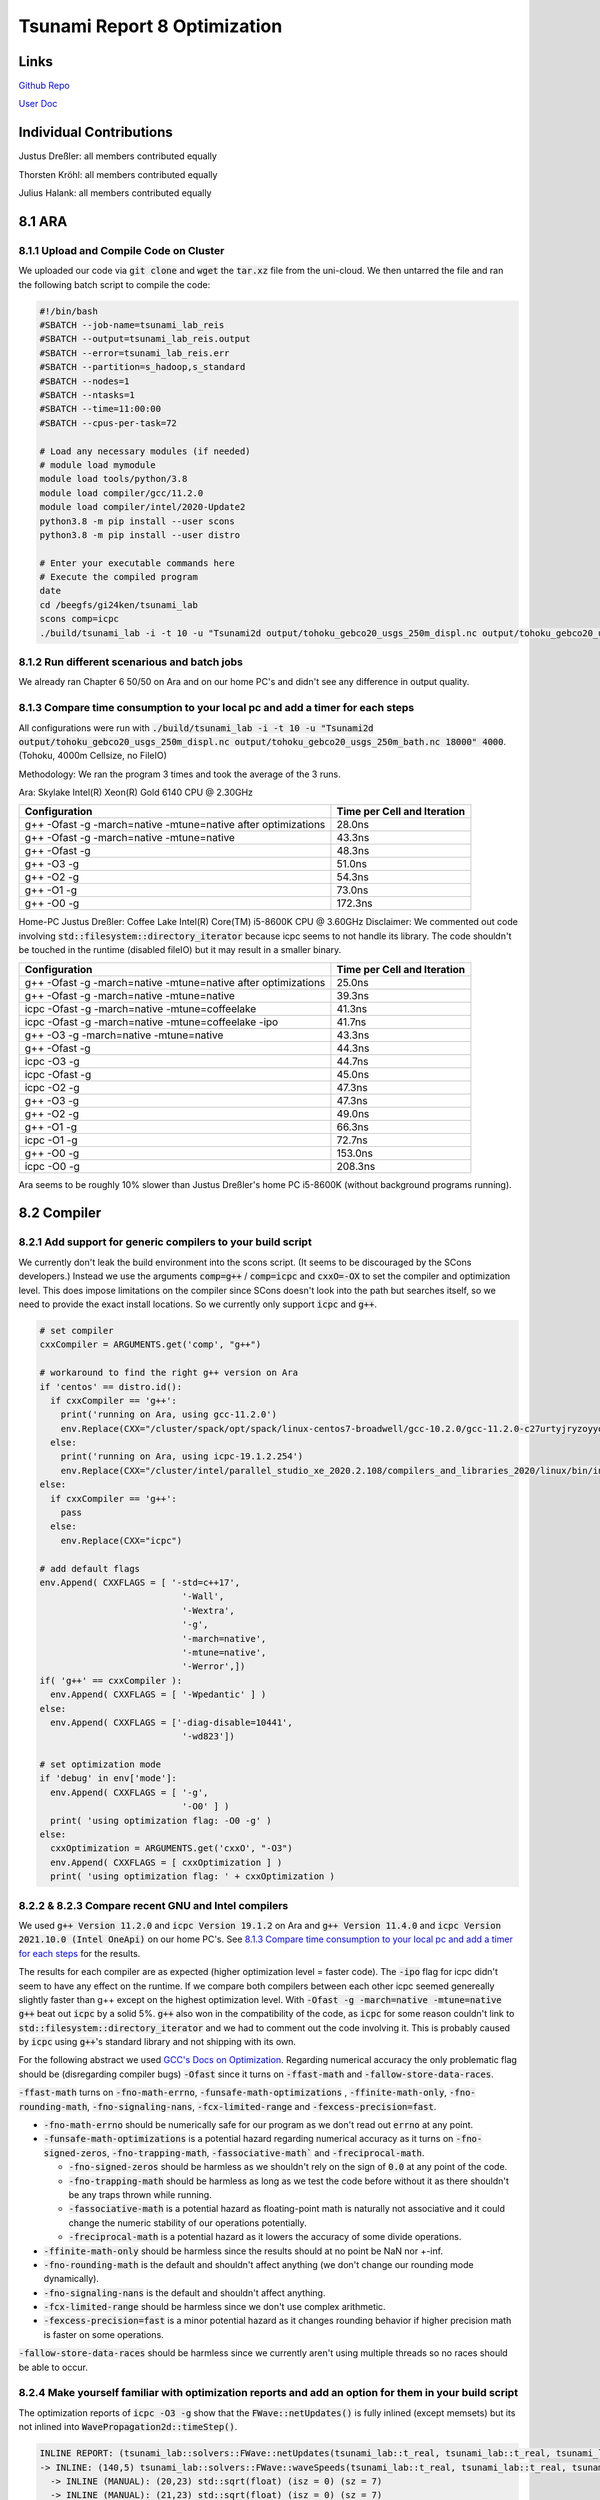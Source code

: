 Tsunami Report 8 Optimization
================================

Links
-----

`Github Repo <https://github.com/Minutenreis/tsunami_lab>`_

`User Doc <https://tsunami-lab.readthedocs.io/en/latest/>`_

Individual Contributions
------------------------

Justus Dreßler: all members contributed equally

Thorsten Kröhl: all members contributed equally

Julius Halank: all members contributed equally


8.1 ARA
-------------

8.1.1 Upload and Compile Code on Cluster
^^^^^^^^^^^^^^^^^^^^^^^^^^^^^^^^^^^^^^^^^

We uploaded our code via :code:`git clone` and :code:`wget` the :code:`tar.xz` file from the uni-cloud.
We then untarred the file and ran the following batch script to compile the code:

.. code-block:: shell

    #!/bin/bash
    #SBATCH --job-name=tsunami_lab_reis
    #SBATCH --output=tsunami_lab_reis.output
    #SBATCH --error=tsunami_lab_reis.err
    #SBATCH --partition=s_hadoop,s_standard
    #SBATCH --nodes=1
    #SBATCH --ntasks=1
    #SBATCH --time=11:00:00
    #SBATCH --cpus-per-task=72

    # Load any necessary modules (if needed)
    # module load mymodule
    module load tools/python/3.8
    module load compiler/gcc/11.2.0
    module load compiler/intel/2020-Update2
    python3.8 -m pip install --user scons
    python3.8 -m pip install --user distro

    # Enter your executable commands here
    # Execute the compiled program
    date
    cd /beegfs/gi24ken/tsunami_lab
    scons comp=icpc
    ./build/tsunami_lab -i -t 10 -u "Tsunami2d output/tohoku_gebco20_usgs_250m_displ.nc output/tohoku_gebco20_usgs_250m_bath.nc 18000" 4000

8.1.2 Run different scenarious and batch jobs
^^^^^^^^^^^^^^^^^^^^^^^^^^^^^^^^^^^^^^^^^^^^^

We already ran Chapter 6 50/50 on Ara and on our home PC's and didn't see any difference in output quality.

8.1.3 Compare time consumption to your local pc and add a timer for each steps
^^^^^^^^^^^^^^^^^^^^^^^^^^^^^^^^^^^^^^^^^^^^^^^^^^^^^^^^^^^^^^^^^^^^^^^^^^^^^^

All configurations were run with :code:`./build/tsunami_lab -i -t 10 -u "Tsunami2d output/tohoku_gebco20_usgs_250m_displ.nc output/tohoku_gebco20_usgs_250m_bath.nc 18000" 4000`.
(Tohoku, 4000m Cellsize, no FileIO)

Methodology: We ran the program 3 times and took the average of the 3 runs.

Ara: Skylake Intel(R) Xeon(R) Gold 6140 CPU @ 2.30GHz

+---------------------------------------------------------------+-----------------------------+
| Configuration                                                 | Time per Cell and Iteration |
+===============================================================+=============================+
| g++ -Ofast -g -march=native -mtune=native after optimizations | 28.0ns                      |
+---------------------------------------------------------------+-----------------------------+
| g++ -Ofast -g -march=native -mtune=native                     | 43.3ns                      |
+---------------------------------------------------------------+-----------------------------+
| g++ -Ofast -g                                                 | 48.3ns                      |
+---------------------------------------------------------------+-----------------------------+
| g++ -O3 -g                                                    | 51.0ns                      |
+---------------------------------------------------------------+-----------------------------+
| g++ -O2 -g                                                    | 54.3ns                      |
+---------------------------------------------------------------+-----------------------------+
| g++ -O1 -g                                                    | 73.0ns                      |
+---------------------------------------------------------------+-----------------------------+
| g++ -O0 -g                                                    | 172.3ns                     |
+---------------------------------------------------------------+-----------------------------+


Home-PC Justus Dreßler: Coffee Lake Intel(R) Core(TM) i5-8600K CPU @ 3.60GHz
Disclaimer: We commented out code involving :code:`std::filesystem::directory_iterator` because icpc seems to not handle its library.
The code shouldn't be touched in the runtime (disabled fileIO) but it may result in a smaller binary.


+---------------------------------------------------------------+-----------------------------+
| Configuration                                                 | Time per Cell and Iteration |
+===============================================================+=============================+
| g++ -Ofast -g -march=native -mtune=native after optimizations | 25.0ns                      |
+---------------------------------------------------------------+-----------------------------+
| g++ -Ofast -g -march=native -mtune=native                     | 39.3ns                      |
+---------------------------------------------------------------+-----------------------------+
| icpc -Ofast -g -march=native -mtune=coffeelake                | 41.3ns                      |
+---------------------------------------------------------------+-----------------------------+
| icpc -Ofast -g -march=native -mtune=coffeelake -ipo           | 41.7ns                      |
+---------------------------------------------------------------+-----------------------------+
| g++ -O3 -g -march=native -mtune=native                        | 43.3ns                      |
+---------------------------------------------------------------+-----------------------------+
| g++ -Ofast -g                                                 | 44.3ns                      |
+---------------------------------------------------------------+-----------------------------+
| icpc -O3 -g                                                   | 44.7ns                      |
+---------------------------------------------------------------+-----------------------------+
| icpc -Ofast -g                                                | 45.0ns                      |
+---------------------------------------------------------------+-----------------------------+
| icpc -O2 -g                                                   | 47.3ns                      |
+---------------------------------------------------------------+-----------------------------+
| g++ -O3 -g                                                    | 47.3ns                      |
+---------------------------------------------------------------+-----------------------------+
| g++ -O2 -g                                                    | 49.0ns                      |
+---------------------------------------------------------------+-----------------------------+
| g++ -O1 -g                                                    | 66.3ns                      |
+---------------------------------------------------------------+-----------------------------+
| icpc -O1 -g                                                   | 72.7ns                      |
+---------------------------------------------------------------+-----------------------------+
| g++ -O0 -g                                                    | 153.0ns                     |
+---------------------------------------------------------------+-----------------------------+
| icpc -O0 -g                                                   | 208.3ns                     |
+---------------------------------------------------------------+-----------------------------+

Ara seems to be roughly 10% slower than Justus Dreßler's home PC i5-8600K (without background programs running).

8.2 Compiler
-------------

8.2.1 Add support for generic compilers to your build script
^^^^^^^^^^^^^^^^^^^^^^^^^^^^^^^^^^^^^^^^^^^^^^^^^^^^^^^^^^^^

..
    todo: maybe leak environ into scons script for this? don't like it though

We currently don't leak the build environment into the scons script. 
(It seems to be discouraged by the SCons developers.)
Instead we use the arguments :code:`comp=g++` / :code:`comp=icpc` and :code:`cxxO=-OX` to set the compiler and optimization level.
This does impose limitations on the compiler since SCons doesn't look into the path but searches itself, so we need to provide the exact install locations.
So we currently only support :code:`icpc` and :code:`g++`.

.. code-block:: python

    # set compiler
    cxxCompiler = ARGUMENTS.get('comp', "g++")

    # workaround to find the right g++ version on Ara
    if 'centos' == distro.id():
      if cxxCompiler == 'g++':
        print('running on Ara, using gcc-11.2.0')
        env.Replace(CXX="/cluster/spack/opt/spack/linux-centos7-broadwell/gcc-10.2.0/gcc-11.2.0-c27urtyjryzoyyqfms5m3ewi6vrtvt44/bin/g++")
      else:    
        print('running on Ara, using icpc-19.1.2.254')
        env.Replace(CXX="/cluster/intel/parallel_studio_xe_2020.2.108/compilers_and_libraries_2020/linux/bin/intel64/icpc")
    else:
      if cxxCompiler == 'g++':
        pass
      else:
        env.Replace(CXX="icpc")

    # add default flags
    env.Append( CXXFLAGS = [ '-std=c++17',
                               '-Wall',
                               '-Wextra',
                               '-g',
                               '-march=native',
                               '-mtune=native',
                               '-Werror',])
    if( 'g++' == cxxCompiler ):
      env.Append( CXXFLAGS = [ '-Wpedantic' ] )
    else:
      env.Append( CXXFLAGS = ['-diag-disable=10441',
                               '-wd823'])

    # set optimization mode
    if 'debug' in env['mode']:
      env.Append( CXXFLAGS = [ '-g',
                               '-O0' ] )
      print( 'using optimization flag: -O0 -g' )
    else:
      cxxOptimization = ARGUMENTS.get('cxxO', "-O3")
      env.Append( CXXFLAGS = [ cxxOptimization ] )
      print( 'using optimization flag: ' + cxxOptimization )

8.2.2 & 8.2.3 Compare recent GNU and Intel compilers
^^^^^^^^^^^^^^^^^^^^^^^^^^^^^^^^^^^^^^^^^^^^^^^^^^^^

We used :code:`g++ Version 11.2.0` and :code:`icpc Version 19.1.2` on Ara and :code:`g++ Version 11.4.0` and :code:`icpc Version 2021.10.0 (Intel OneApi)` on our home PC's.	
See `8.1.3 Compare time consumption to your local pc and add a timer for each steps`_ for the results.

The results for each compiler are as expected (higher optimization level = faster code).
The :code:`-ipo` flag for icpc didn't seem to have any effect on the runtime.
If we compare both compilers between each other icpc seemed genereally slightly faster than g++ except on the highest optimization level.
With :code:`-Ofast -g -march=native -mtune=native` :code:`g++` beat out :code:`icpc` by a solid 5%.
:code:`g++` also won in the compatibility of the code, as :code:`icpc` for some reason couldn't link to :code:`std::filesystem::directory_iterator` and we had to comment out the code involving it.
This is probably caused by :code:`icpc` using :code:`g++`'s standard library and not shipping with its own.

For the following abstract we used `GCC's Docs on Optimization <https://gcc.gnu.org/onlinedocs/gcc/Optimize-Options.html>`_.
Regarding numerical accuracy the only problematic flag should be (disregarding compiler bugs) :code:`-Ofast` since it turns on :code:`-ffast-math` and :code:`-fallow-store-data-races`.

:code:`-ffast-math` turns on :code:`-fno-math-errno`, :code:`-funsafe-math-optimizations` , :code:`-ffinite-math-only`, :code:`-fno-rounding-math`, :code:`-fno-signaling-nans`, :code:`-fcx-limited-range` and :code:`-fexcess-precision=fast`.	

* :code:`-fno-math-errno` should be numerically safe for our program as we don't read out :code:`errno` at any point.
* :code:`-funsafe-math-optimizations` is a potential hazard regarding numerical accuracy as it turns on :code:`-fno-signed-zeros`, :code:`-fno-trapping-math`, :code:`-fassociative-math`` and :code:`-freciprocal-math`.
  
  * :code:`-fno-signed-zeros` should be harmless as we shouldn't rely on the sign of :code:`0.0` at any point of the code.
  * :code:`-fno-trapping-math` should be harmless as long as we test the code before without it as there shouldn't be any traps thrown while running.
  * :code:`-fassociative-math` is a potential hazard as floating-point math is naturally not associative and it could change the numeric stability of our operations potentially.
  * :code:`-freciprocal-math` is a potential hazard as it lowers the accuracy of some divide operations.

* :code:`-ffinite-math-only` should be harmless since the results should at no point be NaN nor +-inf.
* :code:`-fno-rounding-math` is the default and shouldn't affect anything (we don't change our rounding mode dynamically).
* :code:`-fno-signaling-nans` is the default and shouldn't affect anything.
* :code:`-fcx-limited-range` should be harmless since we don't use complex arithmetic.
* :code:`-fexcess-precision=fast` is a minor potential hazard as it changes rounding behavior if higher precision math is faster on some operations.

:code:`-fallow-store-data-races` should be harmless since we currently aren't using multiple threads so no races should be able to occur.

8.2.4 Make yourself familiar with optimization reports and add an option for them in your build script
^^^^^^^^^^^^^^^^^^^^^^^^^^^^^^^^^^^^^^^^^^^^^^^^^^^^^^^^^^^^^^^^^^^^^^^^^^^^^^^^^^^^^^^^^^^^^^^^^^^^^^

The optimization reports of :code:`icpc -O3 -g` show that the :code:`FWave::netUpdates()` is fully inlined (except memsets) but its not inlined into :code:`WavePropagation2d::timeStep()`.

.. code:: cpp

  INLINE REPORT: (tsunami_lab::solvers::FWave::netUpdates(tsunami_lab::t_real, tsunami_lab::t_real, tsunami_lab::t_real, tsunami_lab::t_real, tsunami_lab::t_real, tsunami_lab::t_real, tsunami_lab::t_real *, tsunami_lab::t_real *)) [5/6=83.3%] build/src/solvers/fWave/FWave.cpp(105,1)
  -> INLINE: (140,5) tsunami_lab::solvers::FWave::waveSpeeds(tsunami_lab::t_real, tsunami_lab::t_real, tsunami_lab::t_real, tsunami_lab::t_real, tsunami_lab::t_real &, tsunami_lab::t_real &) (isz = 22) (sz = 37)
    -> INLINE (MANUAL): (20,23) std::sqrt(float) (isz = 0) (sz = 7)
    -> INLINE (MANUAL): (21,23) std::sqrt(float) (isz = 0) (sz = 7)
    -> INLINE (MANUAL): (29,36) std::sqrt(float) (isz = 0) (sz = 7)
  -> INLINE: (151,5) tsunami_lab::solvers::FWave::waveStrengths(tsunami_lab::t_real, tsunami_lab::t_real, tsunami_lab::t_real, tsunami_lab::t_real, tsunami_lab::t_real, tsunami_lab::t_real, tsunami_lab::t_real, tsunami_lab::t_real, tsunami_lab::t_real &, tsunami_lab::t_real &) (isz = 77) (sz = 100)
    -> EXTERN: (68,25) ?1memset
    -> INLINE: (81,5) tsunami_lab::solvers::FWave::flux(tsunami_lab::t_real, tsunami_lab::t_real, tsunami_lab::t_real &, tsunami_lab::t_real &) (isz = 4) (sz = 15)
    -> INLINE: (82,5) tsunami_lab::solvers::FWave::flux(tsunami_lab::t_real, tsunami_lab::t_real, tsunami_lab::t_real &, tsunami_lab::t_real &) (isz = 4) (sz = 15)
    -> INLINE: (83,5) tsunami_lab::solvers::FWave::deltaXPsi(tsunami_lab::t_real, tsunami_lab::t_real, tsunami_lab::t_real, tsunami_lab::t_real, tsunami_lab::t_real &) (isz = 1) (sz = 14)
  -> EXTERN: (163,23) ?1memset
  -> EXTERN: (164,23) ?1memset

Optimization Report of :code:`FWave::netUpdates()`

.. code:: cpp

  INLINE REPORT: (tsunami_lab::patches::WavePropagation2d::timeStep(tsunami_lab::patches::WavePropagation2d *, tsunami_lab::t_real)) [13/24=54.2%] build/src/patches/wavePropagation2d/WavePropagation2d.cpp(56,1)
  -> INLINE: (57,3) tsunami_lab::patches::WavePropagation2d::setGhostCellsX(tsunami_lab::patches::WavePropagation2d *) (isz = 297) (sz = 302)
    -> INLINE: (185,11) tsunami_lab::patches::WavePropagation2d::getCoord(tsunami_lab::patches::WavePropagation2d *, tsunami_lab::t_idx, tsunami_lab::t_idx) (isz = 1) (sz = 11)
    /* more getCoord inlines */
    -> INLINE: (222,11) tsunami_lab::patches::WavePropagation2d::getCoord(tsunami_lab::patches::WavePropagation2d *, tsunami_lab::t_idx, tsunami_lab::t_idx) (isz = 1) (sz = 11)
  -> INLINE: (70,14) tsunami_lab::patches::WavePropagation2d::getCoord(tsunami_lab::patches::WavePropagation2d *, tsunami_lab::t_idx, tsunami_lab::t_idx) (isz = 1) (sz = 11)
  /* more getCoord inlines */
  -> INLINE: (80,21) tsunami_lab::patches::WavePropagation2d::getCoord(tsunami_lab::patches::WavePropagation2d *, tsunami_lab::t_idx, tsunami_lab::t_idx) (isz = 1) (sz = 11)
  -> EXTERN: (87,9) tsunami_lab::solvers::FWave::netUpdates(tsunami_lab::t_real, tsunami_lab::t_real, tsunami_lab::t_real, tsunami_lab::t_real, tsunami_lab::t_real, tsunami_lab::t_real, tsunami_lab::t_real *, tsunami_lab::t_real *)
  -> EXTERN: (98,9) tsunami_lab::solvers::Roe::netUpdates(tsunami_lab::t_real, tsunami_lab::t_real, tsunami_lab::t_real, tsunami_lab::t_real, tsunami_lab::t_real *, tsunami_lab::t_real *)
  -> INLINE: (114,3) tsunami_lab::patches::WavePropagation2d::setGhostCellsY(tsunami_lab::patches::WavePropagation2d *) (isz = 297) (sz = 302)
    -> INLINE: (242,11) tsunami_lab::patches::WavePropagation2d::getCoord(tsunami_lab::patches::WavePropagation2d *, tsunami_lab::t_idx, tsunami_lab::t_idx) (isz = 1) (sz = 11)
    /* more getCoord inlines */
    -> INLINE: (279,11) tsunami_lab::patches::WavePropagation2d::getCoord(tsunami_lab::patches::WavePropagation2d *, tsunami_lab::t_idx, tsunami_lab::t_idx) (isz = 1) (sz = 11)
  -> INLINE: (127,14) tsunami_lab::patches::WavePropagation2d::getCoord(tsunami_lab::patches::WavePropagation2d *, tsunami_lab::t_idx, tsunami_lab::t_idx) (isz = 1) (sz = 11)
  /* more getCoord inlines */
  -> INLINE: (137,21) tsunami_lab::patches::WavePropagation2d::getCoord(tsunami_lab::patches::WavePropagation2d *, tsunami_lab::t_idx, tsunami_lab::t_idx) (isz = 1) (sz = 11)
  -> EXTERN: (144,9) tsunami_lab::solvers::FWave::netUpdates(tsunami_lab::t_real, tsunami_lab::t_real, tsunami_lab::t_real, tsunami_lab::t_real, tsunami_lab::t_real, tsunami_lab::t_real, tsunami_lab::t_real *, tsunami_lab::t_real *)
  -> EXTERN: (155,9) tsunami_lab::solvers::Roe::netUpdates(tsunami_lab::t_real, tsunami_lab::t_real, tsunami_lab::t_real, tsunami_lab::t_real, tsunami_lab::t_real *, tsunami_lab::t_real *)

Currently our big loops in :code:`WavePropagation2d::timeStep()` are not vectorized and its not quite clear how we'd inline them with :code:`FWave::netUpdates()` being called in it.

.. code:: cpp

  LOOP BEGIN at build/src/patches/wavePropagation2d/WavePropagation2d.cpp(75,3)
    remark #15523: loop was not vectorized: loop control variable l_ex was found, but loop iteration count cannot be computed before executing the loop

    LOOP BEGIN at build/src/patches/wavePropagation2d/WavePropagation2d.cpp(76,5)
      remark #15523: loop was not vectorized: loop control variable l_ey was found, but loop iteration count cannot be computed before executing the loop
      remark #25456: Number of Array Refs Scalar Replaced In Loop: 1
    LOOP END
  LOOP END

We were able to vectorize the simple copying loops though with :code:`#pragma omp simd`.

.. code:: cpp

  // init new cell quantities
  #pragma omp simd
  for (t_idx l_cx = 1; l_cx < m_nCellsx + 1; l_cx++)
    for (t_idx l_cy = 1; l_cy < m_nCellsy + 1; l_cy++)
    {
      l_hNew[getCoord(l_cx, l_cy)] = l_hOld[getCoord(l_cx, l_cy)];
      l_huOld[getCoord(l_cx, l_cy)] = l_huNew[getCoord(l_cx, l_cy)]; // the real old data is in the hu_new
    }

Which shows up correctly in the optimization report:

.. code:: cpp

  LOOP BEGIN at build/src/patches/wavePropagation2d/WavePropagation2d.cpp(67,3)
    remark #15389: vectorization support: reference l_hNew[U19_V+1+l_cy*(this->m_nCellsx+2)] has unaligned access   [ build/src/patches/wavePropagation2d/WavePropagation2d.cpp(70,7) ]
    remark #15389: vectorization support: reference l_hOld[U19_V+1+l_cy*(this->m_nCellsx+2)] has unaligned access   [ build/src/patches/wavePropagation2d/WavePropagation2d.cpp(70,38) ]
    remark #15389: vectorization support: reference l_huOld[U19_V+1+l_cy*(this->m_nCellsx+2)] has unaligned access   [ build/src/patches/wavePropagation2d/WavePropagation2d.cpp(71,7) ]
    remark #15389: vectorization support: reference l_huNew[U19_V+1+l_cy*(this->m_nCellsx+2)] has unaligned access   [ build/src/patches/wavePropagation2d/WavePropagation2d.cpp(71,39) ]
    remark #15381: vectorization support: unaligned access used inside loop body
    remark #15305: vectorization support: vector length 8
    remark #15309: vectorization support: normalized vectorization overhead 0.923
    remark #15301: SIMD LOOP WAS VECTORIZED
    remark #15450: unmasked unaligned unit stride loads: 2 
    remark #15451: unmasked unaligned unit stride stores: 2 
    remark #15475: --- begin vector cost summary ---
    remark #15476: scalar cost: 9 
    remark #15477: vector cost: 1.620 
    remark #15478: estimated potential speedup: 5.100 
    remark #15488: --- end vector cost summary ---

    LOOP BEGIN at build/src/patches/wavePropagation2d/WavePropagation2d.cpp(68,5)
      remark #15548: loop was vectorized along with the outer loop
    LOOP END
  LOOP END

We are currently unsure why it assumes the arrays have unaligned access.


8.3 Instrumentation and Performance Counters
--------------------------------------------

8.3.1-8.3.3 Analyze your code with VTune
^^^^^^^^^^^^^^^^^^^^^^^^^^^^^^^^^^^^^^^^

The GUI produced the following commands for :code:`vtune`:

.. code:: shell

  # for threading
  /cluster/intel/vtune_profiler_2020.2.0.610396/bin64/vtune -collect threading -app-working-dir /beegfs/gi24ken/tsunami_lab -- /beegfs/gi24ken/tsunami_lab/build/tsunami_lab -t 10 -u "Tsunami2d output/tohoku_gebco20_usgs_250m_displ.nc output/tohoku_gebco20_usgs_250m_bath.nc 18000" 4000
  # for hotspots
  /cluster/intel/vtune_profiler_2020.2.0.610396/bin64/vtune -collect hotspots -app-working-dir /beegfs/gi24ken/tsunami_lab -- /beegfs/gi24ken/tsunami_lab/build/tsunami_lab -t 10 -u "Tsunami2d output/tohoku_gebco20_usgs_250m_displ.nc output/tohoku_gebco20_usgs_250m_bath.nc 18000" 4000


We ran the command in a batch job with the following script (once for hotspots and once for threading):

.. code-block:: shell

  #!/bin/bash
  #SBATCH --job-name=tsunami_lab_reis
  #SBATCH --output=tsunami_lab_reis.output
  #SBATCH --error=tsunami_lab_reis.err
  #SBATCH --partition=s_hadoop,s_standard
  #SBATCH --nodes=1
  #SBATCH --ntasks=1
  #SBATCH --time=11:00:00
  #SBATCH --cpus-per-task=72

  # Load any necessary modules (if needed)
  # module load mymodule
  module load tools/python/3.8
  module load compiler/gcc/11.2.0
  module load compiler/intel/2020-Update2
  python3.8 -m pip install --user scons
  python3.8 -m pip install --user distro

  # Enter your executable commands here
  # Execute the compiled program
  date
  cd /beegfs/gi24ken/tsunami_lab
  scons comp=g++ cxxO=-Ofast
  # for hotspots
  /cluster/intel/vtune_profiler_2020.2.0.610396/bin64/vtune -collect hotspots -app-working-dir /beegfs/gi24ken/tsunami_lab -- /beegfs/gi24ken/tsunami_lab/build/tsunami_lab -t 10 -u "Tsunami2d output/tohoku_gebco20_usgs_250m_displ.nc output/tohoku_gebco20_usgs_250m_bath.nc 18000" 4000

We then downloaded the results and analysed it locally.

8.3.4 "Which parts are compute-intensive? Did you expect this?"
^^^^^^^^^^^^^^^^^^^^^^^^^^^^^^^^^^^^^^^^^^^^^^^^^^^^^^^^^^^^^^^

.. figure:: _static/8_VTune_Hotspots.png
  :width: 700

  Hotspot analysis of VTune

This overall follows the expectation that the calculation part of the simulation would be the most compute-intensive.
The FileIO seemed to be a minor factor before when we only had more primitive :code:`std::chrono` based Wall time tests, so its not surprising its a minor factor here either.
A bit surprising is that :code:`nc_get_var_float` took more time than :code:`nc_put_var_float`, but this is probably just because we used a relatively small resolution (4000m Cellsize) for our testrun.

.. figure:: _static/8_VTune_Threads.png
  :width: 700

  Threading analysis of VTune

This is displaying expected outputs: We don't use multithreading so we only use 1 Thread.
Since that thread has to wait for the FileIO its utilization is slightly below 100% at 96.2%.
This does show that there could be significant gains from multithreading though (especially since the :code:`WavePropagation2d::timeStep()` function should be relatively easily parallized and is our main time consumer).

8.3.5 Think about how you could improve the performance of your code
^^^^^^^^^^^^^^^^^^^^^^^^^^^^^^^^^^^^^^^^^^^^^^^^^^^^^^^^^^^^^^^^^^^^

The main performance increases have to originate in :code:`WavePropagation2d::timeStep()` and :code:`FWave::netUpdates()`.
We found a few things that could be improved in both:

In :code:`WavePropagation2d::timeStep()` we could increase our cache rate heavily by changing the order of the loops:

.. code-block:: cpp

  // iterate over edges and update with Riemann solutions in x direction
  for (t_idx l_ex = 0; l_ex < m_nCellsx + 1; l_ex++)
    for (t_idx l_ey = 0; l_ey < m_nCellsy + 1; l_ey++)

to 

.. code-block:: cpp

  // iterate over edges and update with Riemann solutions in x direction
  for (t_idx l_ey = 0; l_ey < m_nCellsy + 1; l_ey++)
    for (t_idx l_ex = 0; l_ex < m_nCellsx + 1; l_ex++)

This is helping heavily since the array is stored in row-major order and we are iterating over the rows in the inner loop.
This leads to significantly more cache hits since neighbouring cells are accessed sequentially instead of jumping around by :code:`m_nCellsx + 2`.
We also added some :code:`#pragma GCC ivdep` to the copying loops to hint the compiler that there are no dependencies between the arrays, it didn't lead to observable speedup though.

This lead to a performance increase from 43.3 ns to 32.0 ns per cell and iteration.

In :code:`FWave::netUpdates()` we could decrease the number of control flows by replacing conditional statements with the use of temporary arrays:

.. code-block:: cpp

  void tsunami_lab::solvers::FWave::netUpdates(t_real i_hL,
                                             t_real i_hR,
                                             t_real i_huL,
                                             t_real i_huR,
                                             t_real i_bL,
                                             t_real i_bR,
                                             t_real o_netUpdateL[2],
                                             t_real o_netUpdateR[2])
  {
    bool l_updateL = true;
    bool l_updateR = true;
    // if both dry do nothing
    if (i_hL <= 0 && i_hR <= 0)
    {
        o_netUpdateL[0] = 0;
        o_netUpdateL[1] = 0;
        o_netUpdateR[0] = 0;
        o_netUpdateR[1] = 0;
        return;
    } // if only left side is dry, apply reflecting boundary condition
    else if (i_hL <= 0)
    {
        i_hL = i_hR;
        i_huL = -i_huR;
        i_bL = i_bR;
        l_updateL = false;
    } // if only right side is dry, apply reflecting boundary condition
    else if (i_hR <= 0)
    {
        i_hR = i_hL;
        i_huR = -i_huL;
        i_bR = i_bL;
        l_updateR = false;
    }

    /* compute l_waveL and l_waveR */
    
    // set net-updates depending on wave speeds
    for (unsigned short l_qt = 0; l_qt < 2; l_qt++)
    {
        // init
        o_netUpdateL[l_qt] = 0;
        o_netUpdateR[l_qt] = 0;

        // 1st wave
        if (l_sL < 0 && l_updateL)
        {
            o_netUpdateL[l_qt] += l_waveL[l_qt];
        }
        else if (l_sL >= 0 && l_updateR)
        {
            o_netUpdateR[l_qt] += l_waveL[l_qt];
        }

        // 2nd wave
        if (l_sR > 0 && l_updateR)
        {
            o_netUpdateR[l_qt] += l_waveR[l_qt];
        }
        else if (l_sR <= 0 && l_updateL)
        {
            o_netUpdateL[l_qt] += l_waveR[l_qt];
        }
    }
  }

to

.. code-block:: cpp

  void tsunami_lab::solvers::FWave::netUpdates(t_real i_hL,
                                             t_real i_hR,
                                             t_real i_huL,
                                             t_real i_huR,
                                             t_real i_bL,
                                             t_real i_bR,
                                             t_real o_netUpdateL[2],
                                             t_real o_netUpdateR[2])
    {
    // initialize net-updates
    o_netUpdateL[0] = 0;
    o_netUpdateL[1] = 0;
    o_netUpdateR[0] = 0;
    o_netUpdateR[1] = 0;
    t_real temp[2] = {};

    // if only left side is dry, apply reflecting boundary condition
    if (i_hL <= 0)
    {
        // if both dry do nothing
        if (i_hR <= 0)
        {
            return;
        }
        i_hL = i_hR;
        i_huL = -i_huR;
        i_bL = i_bR;
        // unhook o_netUpdateL from data
        o_netUpdateL = temp;
    } // if only right side is dry, apply reflecting boundary condition
    else if (i_hR <= 0)
    {
        i_hR = i_hL;
        i_huR = -i_huL;
        i_bR = i_bL;
        // unhook o_netUpdateR from data
        o_netUpdateR = temp;
    }

    /* compute l_waveL and l_waveR */

    // set net-updates depending on wave speeds
    for (unsigned short l_qt = 0; l_qt < 2; l_qt++)
    {
        // 1st wave
        if (l_sL < 0)
        {
            o_netUpdateL[l_qt] += l_waveL[l_qt];
        }
        else if (l_sL >= 0)
        {
            o_netUpdateR[l_qt] += l_waveL[l_qt];
        }

        // 2nd wave
        if (l_sR > 0)
        {
            o_netUpdateR[l_qt] += l_waveR[l_qt];
        }
        else if (l_sR <= 0)
        {
            o_netUpdateL[l_qt] += l_waveR[l_qt];
        }
    }
  }

We moved the :code:`o_netUpdate` initialization to the top.
This allowed us to just "unhook" the pointers from the :code:`o_netUpdate` arrays if we don't want to write on them (and replacing them with temporary ghost arrays).
Now we can write on both :code:`o_netUpdate`'s regardless of whether one of them shouldn't be updated since we then just write to ghost arrays.
This simplifies the most commmon case of both sides being wet since we save ourselves two booleans, 1 if and 7 to 11 conditional evaluations for the price of 1 two element array.
It poses a minor overhead if both sides are dry since we create an extra local array.
And it should also simplify the wet dry interface since we have the same benefits regarding the booleans and conditionals, though we add up to 2 `+=` operations.

This lead to a performance increase from 32.0 ns to 28.0 ns per cell and iteration.

So in total we managed to decrease the runtime from 43.3 ns to 28.0 ns per cell and iteration, which is roughly 55% improvement in performance / a 35% reduction in runtime.
